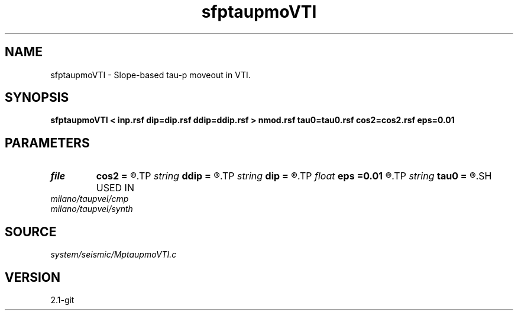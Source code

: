 .TH sfptaupmoVTI 1  "APRIL 2019" Madagascar "Madagascar Manuals"
.SH NAME
sfptaupmoVTI \- Slope-based tau-p moveout in VTI. 
.SH SYNOPSIS
.B sfptaupmoVTI < inp.rsf dip=dip.rsf ddip=ddip.rsf > nmod.rsf tau0=tau0.rsf cos2=cos2.rsf eps=0.01
.SH PARAMETERS
.PD 0
.TP
.I file   
.B cos2
.B =
.R  	auxiliary output file name
.TP
.I string 
.B ddip
.B =
.R  	curvature field (auxiliary input file name)
.TP
.I string 
.B dip
.B =
.R  	slope field (auxiliary input file name)
.TP
.I float  
.B eps
.B =0.01
.R  	stretch regularization
.TP
.I string 
.B tau0
.B =
.R  	tau0(tau,p) (auxiliary output file name)
.SH USED IN
.TP
.I milano/taupvel/cmp
.TP
.I milano/taupvel/synth
.SH SOURCE
.I system/seismic/MptaupmoVTI.c
.SH VERSION
2.1-git

